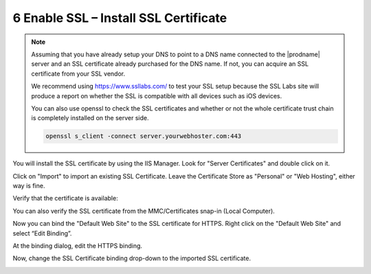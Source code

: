 ########################################
6 Enable SSL – Install SSL Certificate
########################################

.. note::

    Assuming that you have already setup your DNS to point to a DNS name connected to the |prodname| server and an SSL certificate already purchased for the DNS name. If not, you can acquire an SSL certificate from your SSL vendor.
    
    We recommend using https://www.ssllabs.com/ to test your SSL setup because 
    the SSL Labs site will produce a report on whether the SSL is compatible with all 
    devices such as iOS devices.
    
    You can also use openssl to check the SSL certificates and whether or not the whole certificate
    trust chain is completely installed on the server side.
    
    .. code::
    
        openssl s_client -connect server.yourwebhoster.com:443
    
You will install the SSL certificate by using the IIS Manager. Look for "Server Certificates" and double click on it.

.. image:: _static/image_s6_1_1.png

Click on "Import" to import an existing SSL Certificate. Leave the Certificate Store as "Personal" or "Web Hosting", either
way is fine.

.. image:: _static/image_s6_1_2.png

.. image:: _static/image026.png

Verify that the certificate is available:

.. image:: _static/image027.jpg

You can also verify the SSL certificate from the MMC/Certificates snap-in (Local Computer).

.. image:: _static/image028.jpg

Now you can bind the "Default Web Site" to the SSL certificate for HTTPS. Right click on the "Default Web Site"
and select “Edit Binding”.

.. image:: _static/image029.png

At the binding dialog, edit the HTTPS binding.

.. image:: _static/image030.png

Now, change the SSL Certificate binding drop-down to the imported SSL certificate.

.. image:: _static/image031.png
